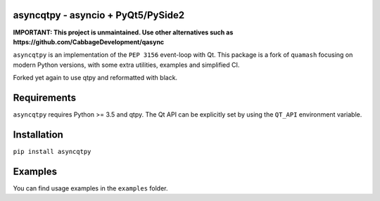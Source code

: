 asyncqtpy - asyncio + PyQt5/PySide2
=================================

.. image:: https://github.com/codelv/asyncqtpy/actions/workflows/ci.yml/badge.svg
    :target: https://github.com/codelv/asyncqtpy/actions
    :alt: Build Status

.. image:: https://codecov.io/gh/codelv/asyncqtpy/branch/master/graph/badge.svg
    :target: https://codecov.io/gh/codelv/asyncqtpy
    :alt: Coverage

.. image:: https://img.shields.io/pypi/v/asyncqtpy.svg
    :target: https://pypi.python.org/pypi/asyncqtpy
    :alt: PyPI Version

.. image:: https://img.shields.io/conda/vn/conda-forge/asyncqtpy.svg
    :target: https://anaconda.org/conda-forge/asyncqtpy
    :alt: Conda Version

**IMPORTANT: This project is unmaintained. Use other alternatives such as https://github.com/CabbageDevelopment/qasync**

``asyncqtpy`` is an implementation of the ``PEP 3156`` event-loop with Qt. This
package is a fork of ``quamash`` focusing on modern Python versions, with
some extra utilities, examples and simplified CI.

Forked yet again to use qtpy and reformatted with black.

Requirements
============

``asyncqtpy`` requires Python >= 3.5 and qtpy. The Qt API can be
explicitly set by using the ``QT_API`` environment variable.

Installation
============

``pip install asyncqtpy``

Examples
========

You can find usage examples in the ``examples`` folder.
